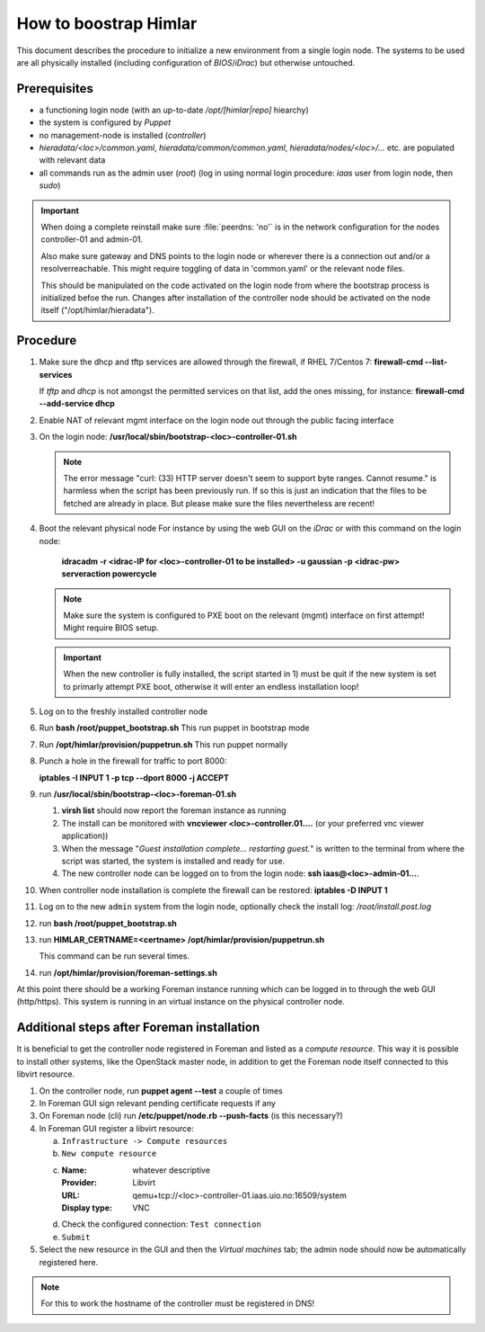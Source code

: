 How to boostrap Himlar
======================

This document describes the procedure to initialize a new environment from a
single login node. The systems to be used are all physically installed
(including configuration of `BIOS`/`iDrac`) but otherwise untouched.


Prerequisites
-------------

- a functioning login node (with an up-to-date */opt/[himlar|repo]* hiearchy)
- the system is configured by `Puppet`
- no management-node is installed (`controller`)
- *hieradata/<loc>/common.yaml*, *hieradata/common/common.yaml*, *hieradata/nodes/<loc>/...*
  etc. are populated with relevant data
- all commands run as the admin user (`root`)
  (log in using normal login procedure: `iaas` user from login node, then *sudo*)

.. IMPORTANT::
  When doing a complete reinstall make sure :file:`peerdns: 'no'`
  is in the network configuration for the nodes controller-01 and admin-01.
  
  Also make sure gateway and DNS points to the login node or wherever there is
  a connection out and/or a resolverreachable. This might require toggling
  of data in 'common.yaml' or the relevant node files.
  
  This should be manipulated on the code activated on the login node from where
  the bootstrap process is initialized befoe the run. Changes after installation
  of the controller node should be activated on the node itself
  ("/opt/himlar/hieradata").

Procedure
---------

1. Make sure the dhcp and tftp services are allowed through the firewall, if
   RHEL 7/Centos 7: **firewall-cmd --list-services**

   If *tftp* and *dhcp* is not amongst the permitted services on that list, add
   the ones missing, for instance: **firewall-cmd --add-service dhcp**

#. Enable NAT of relevant mgmt interface on the login node out through the public facing interface

#. On the login node: **/usr/local/sbin/bootstrap-<loc>-controller-01.sh**

   .. NOTE::
      The error message "curl: (33) HTTP server doesn't seem to support byte
      ranges. Cannot resume." is harmless when the script has been previously
      run. If so this is just an indication that the files to be fetched are
      already in place. But please make sure the files nevertheless are recent!

#. Boot the relevant physical node
   For instance by using the web GUI on the `iDrac` or with this command on the
   login node:

        **idracadm -r <idrac-IP for <loc>-controller-01 to be installed> -u gaussian -p <idrac-pw> serveraction powercycle**

   .. NOTE::
      Make sure the system is configured to PXE boot on the relevant (mgmt)
      interface on first attempt! Might require BIOS setup.

   .. IMPORTANT::
      When the new controller is fully installed, the script started in 1) must be
      quit if the new system is set to primarly attempt PXE boot, otherwise
      it will enter an endless installation loop!

#. Log on to the freshly installed controller node

#. Run **bash /root/puppet_bootstrap.sh**
   This run puppet in bootstrap mode

#. Run **/opt/himlar/provision/puppetrun.sh**
   This run puppet normally

#. Punch a hole in the firewall for traffic to port 8000:

   **iptables -I INPUT 1 -p tcp --dport 8000 -j ACCEPT**

#. run **/usr/local/sbin/bootstrap-<loc>-foreman-01.sh**

   1. **virsh list** should now report the foreman instance as running
   #. The install can be monitored with **vncviewer <loc>-controller.01....**
      (or your preferred vnc viewer application))
   #. When the message "*Guest installation complete... restarting guest.*" is
      written to the terminal from where the script was started, the system
      is installed and ready for use.

   #. The new controller node can be logged on to from the login node:
      **ssh iaas@<loc>-admin-01...**.

#. When controller node installation is complete the firewall can be restored:
   **iptables -D INPUT 1**

#. Log on to the new ``admin`` system from the login node, optionally check
   the install log: */root/install.post.log*

#. run **bash /root/puppet_bootstrap.sh**

#. run **HIMLAR_CERTNAME=<certname> /opt/himlar/provision/puppetrun.sh**

   This command can be run several times.

#. run **/opt/himlar/provision/foreman-settings.sh**

At this point there should be a working Foreman instance running which can be
logged in to through the web GUI (http/https). This system is running in an
virtual instance on the physical controller node.


Additional steps after Foreman installation
-------------------------------------------

It is beneficial to get the controller node registered in Foreman and listed as
a *compute resource*. This way it is possible to install other systems, like the
OpenStack master node, in addition to get the Foreman node itself connected to
this libvirt resource.

1. On the controller node, run **puppet agent --test** a couple of times
#. In Foreman GUI sign relevant pending certificate requests if any
#. On Foreman node (cli) run **/etc/puppet/node.rb --push-facts** (is this
   necessary?)
#. In Foreman GUI register a libvirt resource:

   a. ``Infrastructure -> Compute resources``
   #. ``New compute resource``
   #. :Name: whatever descriptive
      :Provider: Libvirt
      :URL: qemu+tcp://<loc>-controller-01.iaas.uio.no:16509/system
      :Display type: VNC

   #. Check the configured connection: ``Test connection``
   #. ``Submit``

#. Select the new resource in the GUI and then the `Virtual machines` tab;
   the admin node should now be automatically registered here.

.. NOTE::
   For this to work the hostname of the controller must be registered in DNS!
